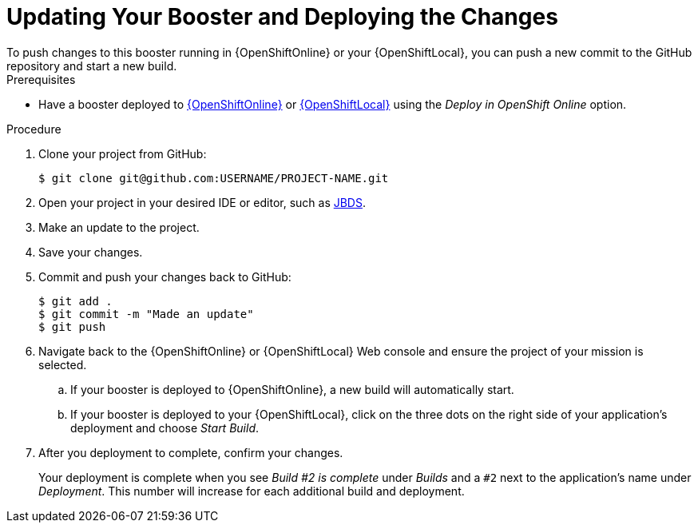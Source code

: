 [[update-booster]]
= Updating Your Booster and Deploying the Changes
To push changes to this booster running in {OpenShiftOnline} or your {OpenShiftLocal}, you can push a new commit to the GitHub repository and start a new build.

[sidebar]
.Prerequisites
--
* Have a booster deployed to xref:oso-create-booster[{OpenShiftOnline}] or xref:osl-create-booster[{OpenShiftLocal}] using the _Deploy in OpenShift Online_ option.
--

.Procedure
. Clone your project from GitHub:
+
[source,bash,options="nowrap",subs="attributes+"]
----
$ git clone git@github.com:USERNAME/PROJECT-NAME.git
----

. Open your project in your desired IDE or editor, such as xref:use_devstudio[JBDS].
. Make an update to the project.
. Save your changes.
. Commit and push your changes back to GitHub:
+
[source,bash,options="nowrap",subs="attributes+"]
----
$ git add .
$ git commit -m "Made an update"
$ git push
----

. Navigate back to the {OpenShiftOnline} or {OpenShiftLocal} Web console and ensure the project of your mission is selected.
.. If your booster is deployed to {OpenShiftOnline}, a new build will automatically start.
.. If your booster is deployed to your {OpenShiftLocal}, click on the three dots on the right side of your application's deployment and choose _Start Build_.

. After you deployment to complete, confirm your changes.
+
Your deployment is complete when you see _Build #2 is complete_ under _Builds_ and a `#2` next to the application's name under _Deployment_. This number will increase for each additional build and deployment.
